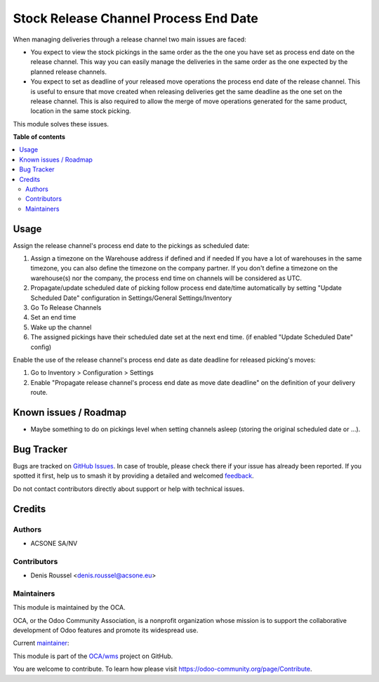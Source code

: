 ======================================
Stock Release Channel Process End Date
======================================

.. 
   !!!!!!!!!!!!!!!!!!!!!!!!!!!!!!!!!!!!!!!!!!!!!!!!!!!!
   !! This file is generated by oca-gen-addon-readme !!
   !! changes will be overwritten.                   !!
   !!!!!!!!!!!!!!!!!!!!!!!!!!!!!!!!!!!!!!!!!!!!!!!!!!!!
   !! source digest: sha256:ae1f452ccd6b1bf5e4319566de95d3a4aa1740d9a9572f80938b2956383ad573
   !!!!!!!!!!!!!!!!!!!!!!!!!!!!!!!!!!!!!!!!!!!!!!!!!!!!

.. |badge1| image:: https://img.shields.io/badge/maturity-Beta-yellow.png
    :target: https://odoo-community.org/page/development-status
    :alt: Beta
.. |badge2| image:: https://img.shields.io/badge/licence-AGPL--3-blue.png
    :target: http://www.gnu.org/licenses/agpl-3.0-standalone.html
    :alt: License: AGPL-3
.. |badge3| image:: https://img.shields.io/badge/github-OCA%2Fwms-lightgray.png?logo=github
    :target: https://github.com/OCA/wms/tree/16.0/stock_release_channel_process_end_time
    :alt: OCA/wms
.. |badge4| image:: https://img.shields.io/badge/weblate-Translate%20me-F47D42.png
    :target: https://translation.odoo-community.org/projects/wms-16-0/wms-16-0-stock_release_channel_process_end_time
    :alt: Translate me on Weblate
.. |badge5| image:: https://img.shields.io/badge/runboat-Try%20me-875A7B.png
    :target: https://runboat.odoo-community.org/builds?repo=OCA/wms&target_branch=16.0
    :alt: Try me on Runboat

|badge1| |badge2| |badge3| |badge4| |badge5|

When managing deliveries through a release channel two main issues are faced:

- You expect to view the stock pickings in the same order as the the one you
  have set as process end date on the release channel. This way you can easily
  manage the deliveries in the same order as the one expected by the planned
  release channels.

- You expect to set as deadline of your released move operations the process
  end date of the release channel. This is useful to ensure that move created
  when releasing deliveries get the same deadline as the one set on the
  release channel. This is also required to allow the merge of move operations
  generated for the same product, location in the same stock picking.

This module solves these issues.

**Table of contents**

.. contents::
   :local:

Usage
=====

Assign the release channel's process end date to the pickings as scheduled date:

#. Assign a timezone on the Warehouse address if defined and if needed
   If you have a lot of warehouses in the same timezone, you can also define
   the timezone on the company partner.
   If you don't define a timezone on the warehouse(s) nor the company, the process
   end time on channels will be considered as UTC.
#. Propagate/update scheduled date of picking follow process end date/time automatically
   by setting "Update Scheduled Date" configuration in Settings/General Settings/Inventory

#. Go To Release Channels
#. Set an end time
#. Wake up the channel
#. The assigned pickings have their scheduled date set at the next end time. (if enabled "Update Scheduled Date" config)

Enable the use of the release channel's process end date as date deadline for
released picking's moves:

#. Go to Inventory > Configuration > Settings
#. Enable "Propagate release channel's process end date as move date deadline"
   on the definition of your delivery route.

Known issues / Roadmap
======================

* Maybe something to do on pickings level when setting channels asleep (storing
  the original scheduled date or ...).

Bug Tracker
===========

Bugs are tracked on `GitHub Issues <https://github.com/OCA/wms/issues>`_.
In case of trouble, please check there if your issue has already been reported.
If you spotted it first, help us to smash it by providing a detailed and welcomed
`feedback <https://github.com/OCA/wms/issues/new?body=module:%20stock_release_channel_process_end_time%0Aversion:%2016.0%0A%0A**Steps%20to%20reproduce**%0A-%20...%0A%0A**Current%20behavior**%0A%0A**Expected%20behavior**>`_.

Do not contact contributors directly about support or help with technical issues.

Credits
=======

Authors
~~~~~~~

* ACSONE SA/NV

Contributors
~~~~~~~~~~~~

* Denis Roussel <denis.roussel@acsone.eu>

Maintainers
~~~~~~~~~~~

This module is maintained by the OCA.

.. image:: https://odoo-community.org/logo.png
   :alt: Odoo Community Association
   :target: https://odoo-community.org

OCA, or the Odoo Community Association, is a nonprofit organization whose
mission is to support the collaborative development of Odoo features and
promote its widespread use.

.. |maintainer-rousseldenis| image:: https://github.com/rousseldenis.png?size=40px
    :target: https://github.com/rousseldenis
    :alt: rousseldenis

Current `maintainer <https://odoo-community.org/page/maintainer-role>`__:

|maintainer-rousseldenis| 

This module is part of the `OCA/wms <https://github.com/OCA/wms/tree/16.0/stock_release_channel_process_end_time>`_ project on GitHub.

You are welcome to contribute. To learn how please visit https://odoo-community.org/page/Contribute.
